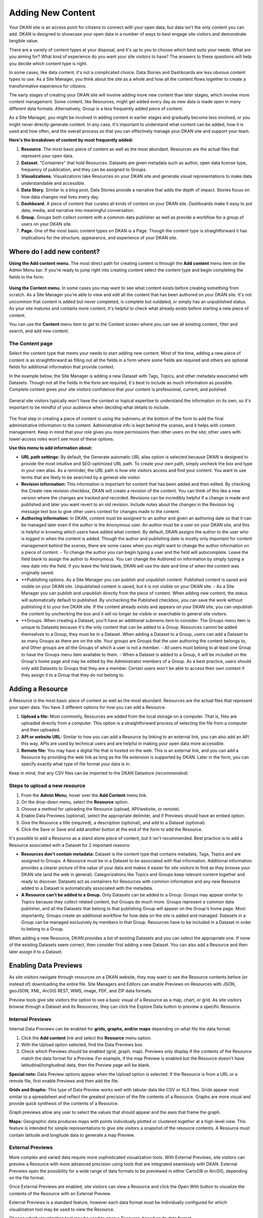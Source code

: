 ==================
Adding New Content
==================

Your DKAN site is an access point for citizens to connect with your open data, but data isn't the only content you can add. DKAN is designed to showcase your open data in a number of ways to best engage site visitors and demonstrate tangible value.

There are a variety of content types at your disposal, and it's up to you to choose which best suits your needs. What are you aiming for? What kind of experience do you want your site visitors to have? The answers to these questions will help you decide which content type is right.

In some cases, like data content, it's not a complicated choice. Data Stories and Dashboards are less obvious content types to use. As a Site Manager, you think about the site as a whole and how all the content flows together to create a transformative experience for citizens.

The early stages of creating your DKAN site will involve adding more new content than later stages, which involve more content management. Some content, like Resources, might get added every day as new data is made open in many different data formats. Alternatively, Group is a less frequently added piece of content.

As a Site Manager, you might be involved in adding content in earlier stages and gradually become less involved, or you might never directly generate content. In any case, it's important to understand what content can be added, how it is used and how often, and the overall process so that you can effectively manage your DKAN site and support your team.

**Here's the breakdown of content by most frequently added:**

1. **Resource**. The most basic piece of content as well as the most abundant. Resources are the actual files that represent your open data.

2. **Dataset**. "Containers" that hold Resources. Datasets are given metadata such as author, open data license type, frequency of publication, and they can be assigned to Groups.

3. **Visualizations.** Visualizations take Resources on your DKAN site and generate visual representations to make data understandable and accessible.

4. **Data Story.** Similar to a blog post, Data Stories provide a narrative that adds the depth of impact. Stories focus on how data changes real lives every day.

5. **Dashboard.** A piece of content that curates all kinds of content on your DKAN site. Dashboards make it easy to put data, media, and narrative into meaningful conversation.

6. **Group.** Groups both collect content with a common data publisher as well as provide a workflow for a group of users on your DKAN site.

7. **Page.** One of the most basic content types on DKAN is a Page. Though the content type is straightforward it has implications for the structure, appearance, and experience of your DKAN site.

Where do I add new content?
~~~~~~~~~~~~~~~~~~~~~~~~~~~

**Using the Add content menu.** The most direct path for creating content is through the **Add content** menu item on the Admin Menu bar. If you're ready to jump right into creating content select the content type and begin completing the fields in the form.

.. figure:: ../images/site_manager_playbook/adding_new_content/adding_new_content_01.png
   :alt: An image displaying the location of the "Add content" menu on the DKAN navigation bar.

**Using the Content menu.** In some cases you may want to see what content exists before creating something from scratch. As a Site Manager you're able to view and edit all the content that has been authored on your DKAN site. It's not uncommon that content is added but never completed, is complete but outdated, or simply has an unpublished status. As your site matures and contains more content, it's helpful to check what already exists before starting a new piece of content.

You can use the **Content** menu item to get to the Content screen where you can see all existing content, filter and search, and add new content.

.. figure:: ../images/site_manager_playbook/adding_new_content/adding_new_content_02.png
   :alt: A screenshot of the DKAN "Content" page.

The Content page
----------------

Select the content type that meets your needs to start adding new content. Most of the time, adding a new piece of content is as straightforward as filling out all the fields in a form where some fields are required and others are optional fields for additional information that provide context.

In the example below, the Site Manager is adding a new Dataset with Tags, Topics, and other metadata associated with Datasets. Though not all the fields in the form are required, it's best to include as much information as possible. Complete content gives your site visitors confidence that your content is professional, current, and polished.

.. figure:: ../images/site_manager_playbook/adding_new_content/adding_new_content_03.gif
   :alt: An animated screenshot showing the process of creating a new dataset.

General site visitors typically won't have the context or topical expertise to understand the information on its own, so it's important to be mindful of your audience when deciding what details to include.

.. figure:: ../images/site_manager_playbook/adding_new_content/adding_new_content_04.gif
   :alt: An animated screenshot showing the process of inputting metadata when creating a new dataset.

The final step in creating a piece of content is using the submenu at the bottom of the form to add the final administrative information to the content. Administrative info is kept behind the scenes, and it helps with content management. Keep in mind that your role gives you more permissions than other users on the site; other users with lower-access roles won't see most of these options.

**Use this menu to add information about:**

- **URL path settings:** By default, the Generate automatic URL alias option is selected because DKAN is designed to provide the most intuitive and SEO-optimized URL path. To create your own path, simply uncheck the box and type in your own alias. As a reminder, the URL path is how site visitors access and find your content. You want to use terms that are likely to be searched by a general site visitor.

- **Revision information:** This information is important for content that has been added and then edited. By checking the Create new revision checkbox, DKAN will create a revision of the content. You can think of this like a new version where the changes are tracked and recorded. Revisions can be incredibly helpful if a change is made and published and later you want revert to an old revision. Include notes about the changes in the Revision log message text box to give other users context for changes made to the content.

- **Authoring information:** In DKAN, content must be assigned to an author and given an authoring date so that it can be managed later even if the author is the Anonymous user. An author must be a user on your DKAN site, and this is helpful in knowing which users have added what content. By default, DKAN assigns the author to the user who is logged in when the content is added. Though the author and publishing date is mostly only important for content management behind the scenes, there are some cases when you might want to change the author information on a piece of content.
  - To change the author you can begin typing a user and the field will autocomplete. Leave the field blank to assign the author to Anonymous. You can change the Authored on information by simply typing a new date into the field. If you leave the field blank, DKAN will use the date and time of when the content was originally saved.

- **Publishing options. As a Site Manager you can publish and unpublish content. Published content is saved and visible on your DKAN site. Unpublished content is saved, but it is not visible on your DKAN site.
  - As a Site Manager you can publish and unpublish directly from the piece of content. When adding new content, the status will automatically default to published. By unchecking the Published checkbox, you can save the work without publishing it to your live DKAN site. If the content already exists and appears on your DKAN site, you can unpublish the content by unchecking the box and it will no longer be visible or searchable to general site visitors.

- **Groups. When creating a Dataset, you'll have an additional submenu item to consider. The Groups menu item is unique to Datasets because it's the only content that can be added to a Group. Resources cannot be added themselves to a Group, they must be in a Dataset. When adding a Dataset to a Group, users can add a Dataset to as many Groups as there are on the site. Your groups are Groups that the user authoring the content belongs to, and Other groups are all the Groups of which a user is not a member.
  - All users must belong to at least one Group to have the Groups menu item available to them.
  - When a Dataset is added to a Group, it will be included on the Group's home page and may be edited by the Administrator members of a Group. As a best practice, users should only add Datasets to Groups that they are a member. Certain users won't be able to access their own content if they assign it to a Group that they do not belong to.

Adding a Resource
~~~~~~~~~~~~~~~~~

A Resource is the most basic piece of content as well as the most abundant. Resources are the actual files that represent your open data. You have 3 different options for how you can add a Resource.

1. **Upload a file:** Most commonly, Resources are added from the local storage on a computer. That is, files are uploaded directly from a computer. This option is a straightforward process of selecting the file from a computer and then uploaded.

2. **API or website URL:** Similar to how you can add a Resource by linking to an external link, you can also add an API this way. APIs are used by technical users and are helpful in making your open data more accessible.

3. **Remote file:** You may have a digital file that is hosted on the web. This is an external link, and you can add a Resource by providing the web link as long as the file extension is supported by DKAN. Later in the form, you can specify exactly what type of file format your data is in.

Keep in mind, that any CSV files can be imported to the DKAN Datastore *(recommended)*.

Steps to upload a new resource
------------------------------

1. From the **Admin Menu**, hover over the **Add Content** menu link.

2. On the drop-down menu, select the **Resource** option.

3. Choose a method for uploading the Resource (upload, API/website, or remote).

4. Enable Data Previews (optional), select the appropriate delimiter, and if Previews should have an embed option.

5. Give the Resource a title (required), a description (optional), and add to a Dataset (optional).

6. Click the Save or Save and add another button at the end of the form to add the Resource.

It's possible to add a Resource as a stand alone piece of content, but it isn't recommended. Best practice is to add a Resource associated with a Dataset for 2 important reasons:

- **Resources don't contain metadata:** Dataset is the content type that contains metadata, Tags, Topics and are assigned to Groups. A Resource must be in a Dataset to be associated with that information. Additional information provides a clearer picture of the value of your data and makes it easier for site visitors to find as they browse your DKAN site (and the web in general). Categorizations like Topics and Groups keep relevant content together and ready to discover. Datasets act as containers for Resources with common information and any new Resource added to a Dataset is automatically associated with the metadata.

- **A Resource can't be added to a Group.** Only Datasets can be added to a Group. Groups may appear similar to Topics because they collect related content, but Groups do much more. Groups represent a common data publisher, and all the Datasets that belong to that publishing Group will appear on the Group's home page. Most importantly, Groups create an additional workflow for how data on the site is added and managed. Datasets in a Group can be managed exclusively by members in that Group. Resources have to be included in a Dataset in order to belong to a Group.

.. figure:: ../images/site_manager_playbook/adding_new_content/adding_new_content_05.png
   :alt: An example of a list of Datasets provided that a Resource could then be assigned to.
   Example of a list of Datasets that a Resource may belong to.

When adding a new Resource, DKAN provides a list of existing Datasets and you can select the appropriate one. If none of the existing Datasets seem correct, then consider first adding a new Dataset. You can also add a Resource and then later assign it to a Dataset.

Enabling Data Previews
~~~~~~~~~~~~~~~~~~~~~~

As site visitors navigate through resources on a DKAN website, they may want to see the Resource contents before (or instead of) downloading the entire file. Site Managers and Editors can enable Previews on Resources with JSON, geoJSON, XML, ArcGIS REST, WMS, image, PDF, and ZIP data formats.

Preview tools give site visitors the option to see a basic visual of a Resource as a map, chart, or grid. As site visitors browse through a Dataset and its Resources, they can click the Explore Data button to preview a specific Resource.

Internal Previews
-----------------

Internal Data Previews can be enabled for **grids, graphs, and/or maps** depending on what fits the data format.

1. Click the **Add content** link and select the **Resource** menu option.
2. With the Upload option selected, find the Data Previews box.
3. Check which Previews should be enabled (grid, graph, map). Previews only display if the contents of the Resource match the data format for a Preview. For example, if the map Preview is enabled but the Resource doesn't have latitudinal/longitudinal data, then the Preview page will be blank.

**Special note:** Data Preview options appear when the Upload option is selected. If the Resource is from a URL or a remote file, first enable Previews and then add the file.

.. figure:: ../images/site_manager_playbook/adding_new_content/adding_new_content_06.png
   :alt: The "Add a Resource" screen, showing the options to enable grid, graph or map previews.
   This image displays where you can enable grid, graph and/or map previews for a Resource.

**Grids and Graphs:** This type of Data Preview works well with tabular data like CSV or XLS files. Grids appear most similar to a spreadsheet and reflect the greatest precision of the file contents of a Resource. Graphs are more visual and provide quick synthesis of the contents of a Resource.

Graph previews allow any user to select the values that should appear and the axes that frame the graph.

**Maps:** Geographic data produces maps with points individually plotted or clustered together at a high-level view. This feature is intended for simple representations to give site visitors a snapshot of the resource contents. A Resource must contain latitude and longitude data to generate a map Preview.

External Previews
-----------------

More complex and varied data require more sophisticated visualization tools. With External Previews, site visitors can preview a Resource with more advanced precision using tools that are integrated seamlessly with DKAN. External Previews open the possibility for a wide range of data formats to be previewed in either CartoDB or ArcGIS, depending on the file format.

Once External Previews are enabled, site visitors can view a Resource and click the Open With button to visualize the contents of the Resource with an External Preview.

External Previews is a standard feature, however each data format must be individually configured for which visualization tool may be used to view the Resource.


Choose which visualization tool may be used to open a Resource, based on its data format.

To enable External previews:

On the Admin Menu, hover over the DKAN menu link until the drop-down menu appears.
Select Data Previews.
From the Data Previews page, scroll down to the section titled External Preview Settings.
In the External Preview Settings section, check the box for the External Previews you want to make available for viewing a Resource.
If a data format is not listed in this section, you can add the data format to the list of available formats for Resources.
Keep in mind that External Previews direct site visitors away from your site, and the visualization tools will prompt site visitors to log in or create an account.



There are two types of External Previews that may be enabled by Site Managers: CartoDB and ArcGIS.

CartoDB Preview. CartoDB is an open source platform that takes data and generates complex, yet elegant maps. CartoDB is a leader in mapping technologies known for its ease of use, analytic tools, variety of mapping visualizations, and powerful datastore that can handle files of almost any size.

Supported formats: CSV, Excel, GeoJSON, KML, OpenXML, XLS

ArcGIS Preview. ArcGIS can be used to create multi-dimensional map (such as the topography of a mountain range, or the flow of a watershed) and doesn’t limit the amount of layers you can add to your map, and allows you to process vast amounts of data using advanced mathematical tools and scripting capabilities.

External Previews supports ArcGIS to preview data on DKAN. ArcGIS Previews require a URL in the resource API field and will not work with Resource files. As with other tools supported by External Previews, ArcGIS requires an account to open a Resource.

Supported formats: ArcGIS endpoints


Adding a Dataset
Datasets are "containers" that hold Resources. Datasets are given metadata such as author, open data license type, frequency of publication and can be assigned to Groups when they are added.

The most important thing to remember with Datasets is to include as much information as possible from the Title to Related Content. Descriptions, Tags, coverage area, how often the data are published, a person to contact–it may seem like a lot of information to include, but it provides essential context for site visitors. The level of detail on a Dataset could be the difference between a site visitor simply glossing past and becoming an engaged, active citizen.

Add a Dataset:

From the Admin Menu, hover over the Add Content menu link.
On the drop-down menu, select the Dataset option.
Add a title, description, Tags, contact information and public access level (required).
Optionally, Datasets may be added to Groups and Topics.
Add a license to clarify reuse limitations.
Click the Next: add data button to add at least one Resource.
Follow the procedure for adding a Resource.
Click the Save button to finalize the addition.
In the example below, you can see all the fields included when adding a Dataset. Metadata fields make Datasets the most information-rich type of content, and the fields are designed to make your data publishing practices compliant with Project Open Data standards.







Change the Resource URL. When adding or editing a Dataset, you can change the URL path so that it's easier to read as well as more likely to appear in a site visitor's search. An important consideration when creating titles and labels is to keep in mind how site visitors look for information. It's safe to assume that most site visitors won't start by looking for your DKAN site. More likely is that they'll first do a general search on the web. A random Dataset might be the first and only interaction a person has with your DKAN site. That's why it's best to include lots of contextual information, make it easy to read and scan, and use terms that site visitors are likely to search for.

Directly under the title of the Dataset, you can change the URL path for your dataset in the dataset/ field. Note that the title and URL path are not linked. That means that you can change the title without affecting the URL path and vice versa.







Adding metadata
Metadata is often described as the "Who, what, when, where, and why" of a Dataset. Metadata gives a high-level view by providing additional information about the files in the Dataset. Without metadata, site visitors could download the contents of a file but they wouldn't have any information about who provided the file, when it was published, how often it is published, the time range and geographic area that the file represents, and so on.

In addition to providing important context, metadata makes the data published machine-readable. That means that programmers, analysts and other technical users can use the information for their own purposes.

On DKAN, metadata is added by a series of extra fields that can range from fairly to basic (like the author) to advanced details (like the granularity of the data). Though most metadata is not required, adding more details makes for richer, more usable datasets. It's a good idea to provide additional information whenever it is available. In some cases extra metadata fields are required to be compliant with certain standards and initiatives.

The fields included in the Additional Info screen are the metadata for the Dataset. These fields are compatible with DCAT, an RDF vocabulary designed to facilitate interoperability between data catalogs published on the web. These fields are also compatible with the Common Core metadata schema from Project Open Data.

Site Managers can select to make Project Open Data and DCAT fields required for publishing a Dataset by enabling POD and/or DCAT validation.

When viewing a Dataset, scroll down the page to the Dataset Info section to view its metadata.







Adding more relevant information. In the image below, you can see a section titled Resources and below that Related Content. In the Resources section you can choose from existing Resources to pull into the Dataset. You can even choose the order Resources appear in by dragging the individual rows up and down. Click the Add another item to add as many Resources as you want to the Dataset.







Scroll to the Related Content section to add links to other content that site visitors should see. This is a great way to link to your Data Stories, Charts, and Dashboards (or external links) that showcase the impact that data can have on the daily lives of citizens.

Below is a Dataset that has been filled out completely with a description, metadata, assigned to a Group and includes related content.







Visualizations
Visualizations take Resources on your DKAN site and generate visual representations to make data understandable and accessible. DKAN offers several built-in tools for making data visualizations easy. These were designed with ease of use and flexibility in mind.

A Chart is the means, but the end must be defined by the citizen need. What is important for the site visitor to know about the data? What can we learn by comparing the different information contained in a single Resource? Once a Chart is added you can feature it to support the narrative of a Data Story or complete a Data Dashboard.

While this tool is incredibly powerful, it also includes more variables that depend on one another. As a Site Manager, you have access to create Visualizations on DKAN. This type of content is unique to Site Managers and Editors, and as a Site Manager you have access to manage all content regardless of the author.





Adding Charts
In general, you'll add DKAN Charts for your visualizations. Charts are a powerful tool for taking data and making it meaningful to the average site visitor who may have little to no experience with data and analysis. Charts offer power and flexibility to represent exactly what you’re looking for with minimal effort and no specific technical training required. Data that power charts can come directly from your DKAN data catalog or alternatively any URL, public Google spreadsheet, or data proxy/API.

Charts are ideal for showing comparative and/or historical information. Site visitors can look at a Chart and quickly discern the relationship between several data points. Charts easily adapt to represent a number of combinations between many values. Visualizations may range from a simple 2-dimensional comparison to more complex, multi-faceted relationships.



Supported data and file types.

Using internal CSV files. Charts visualize data that has its contents organized into rows and columns (tabular data). DKAN Charts support CSV files when selecting an internal Resource hosted on DKAN. Select the CSV option for the back-end when loading the data source.
External CSV and XLS files. You can create a Chart from files hosted elsewhere on the Web as long as a link is provided. Linked files can be a CSV or XLS. When files are externally linked select the DataProxy option for the backend when loading the data source.
Using Google spreadsheets. Public Google spreadsheets are files created with Google sheets that have been published to the web. You can create your Chart with the public link and by selecting the Google spreadsheet option for the back-end when loading the data source.


Choosing your data. The first step in adding a Chart is choosing which data you want to visualize. Choose a title and add a description, then select the data source. You have a 3 options for selecting the data source:

Upload a new file. This is a file stored locally (ie a file on your computer’s hard drive) and not already on your DKAN site. Uploading a file to power your Chart does not automatically add the file as a Resource on your DKAN site. Use the Upload button in the File field to choose a file from your computer. Note file size and type limits apply.
Choose an existing Resource. Select a Resource that has been added to your DKAN site. Start typing in the Existing Resource field and DKAN will autocomplete with matching Resources.
Link to an external file. Use the Source field to link to a file hosted elsewhere on the web.


Choose a data processor. Once you select the data source, it’s important to choose the right data back-end to process the data. The processor reads the contents of a file and makes it possible to define which variables should be visualized. This works in the background, but you should know which data sources match which data back-ends. There are 3 data back-end to choose from:

CSV. CSV is the default selection, and it is used for Charts powered by internal data sources. If you upload a new file or select an existing Resource as your data source then your data back-end is CSV.
DataProxy. If you use an external link for the data source, you may use a CSV or XLS file type. An external link is the only way to power a Chart with an XLS file. If you select a data source by using an external link then your data back-end is DataProxy.
Google Spreadsheet. You can power a Chart with a Google spreadsheet if the document has been published to the Web and made public. If you select the public link to a Google spreadsheet then Google Spreadsheet is your data back-end.






Defining your Chart variables. In essence, Chart variables are the two axes of your Chart that you set. The x-axis and the y-axis each have their own set of values that run along each respective axis. Because Resources often contain more than two columns (all with their own set of values), you can choose which columns you want as the x- and y-axis as well as add Series. Series can be selected from the different columns within your Resource to compare multiple columns along the Chart axes. This provides flexibility when using large files to create Charts.

You can choose which contents within the data source to display on your Chart. Some data sources may be fairly simple with only a couple columns while others may contain dozens. Options for the variables are based on the contents of the data source selected to power your DKAN Chart, so you’ll choose from columns and their values. There are 3 variables to select for when adding your Chart:

Series. Series show the values within a column as the y-axis values mapped along the X-Field values. Once you choose a column to provide the values for the X-Field, Series provide the corresponding y-values. You can choose multiple columns from your Resource to be Series, which can be helpful for showing multiple data points next to one another.
X-Field. The X-Field provides the x-axis values for your Chart. Choose a column from your Resource to populate the X-Field with values.
Data Format. Selecting the correct data format helps Charts to display correctly. Choose the format that matches the format of the values in your X-Field. If you’re not sure, you can leave the selection on Auto and DKAN will make the best selection. If the values are text/non-numeric, select the String format.


Choose a Chart type. Different types of data work better with certain Chart types more than others. DKAN offers a number of different Chart types like line graphs, bar charts, and pie charts and different types of data will work better as a line graph rather than a bar chart.

For continuous data (like time) use a line Chart to show the movement of the data. For categorical data (like a discrete totals within a category) use bar charts, and for data that totals a sum use a pie chart.

There are a number of Chart types to best display your data depending on what you want the Chart to show and the contents of your Resource. You can choose a Chart type and then move to the Preview and Adjust screen to make the final modifications to your Chart. You can always change the Chart type by using the Back button, so that you can test and see which Chart type works best with your data.







In the example below, the Site Manager is adding a Chart that uses an existing Resource. By typing, DKAN suggests an autocomplete option and the Site Manager selects the Resource. Once the Resource is selected, the Site Manager can define the variables of the Chart. In this example, the Resource is very basic with only two columns that be chosen from, but more robust Resources could have several columns to choose from.







Adjusting your Chart settings. After the data is loaded and the variables selected, you can see how your Chart will appear and make adjustments so that your visualization best depicts the meaning of the data. On the Preview and Adjust screen, you make any final modifications to your Chart through a number of options on the Chart Configuration menu. The Chart preview will adjust in real-time to show you what the Chart will look like on your site. Use the preview to test out different adjustments for your Chart settings.

In the example below, a Site Manager is adjusting the Chart settings for a Chart they're adding. Though there are a number of options, the data here is fairly basic. The Site Manager rotates the labels by putting in a degree of rotation in the X Label Rotation field, changes the color of bars by adding a hex value in the Color field, and adds a label to the x-axis by putting a name in the X Axis Label field.







As the example continues below, the Site Manager decides to show the title of the Chart and selects the Show Legend option. Show Tooltips and Reduce Ticks are selected by default. Click on the Finish button at the bottom of the page to finalize your selections and see the final results of how the Chart will appear on your DKAN site.

Unlike other content types, Charts don't automatically collect on a page on your DKAN site. You can make Charts visible by including them in Dashboards and Data Stories.







Key information when adjusting your Chart settings:

Query Editor. The Query Editor field lets you search the contents of the Resource powering your Chart and visualize the most relevant pieces. This function is useful for especially large Datasets. Use this setting to perform a complex search on the data in your Resource and narrow the focus to display on your Chart. It's good for highlighting key insights in the data. Use the same format conventions as in the Resource (ie $0.00, x/y/z) when performing the search.
Filter Editor. Terms add a broad filter to highlight characteristics shared by multiple data points in your Resource. This is adds more focus than visualizing all the contents of a Resource, but is not very overly complex. Use this to draw specific comparisons in your visualization. Add multiple filters to give a specific cross-section within the data.
Field. Create a term to filter the data by first choosing a Field from a column within the Resource. All the columns will appear in a drop-down menu to choose from. Use terms to narrow the view of the data.
Filter Type. Choose from the drop-down list to further specify conditions for the data you’re looking for within the Field you’ve already selected.
X-axis Chart Settings. These settings are specific to the x-axis.
X-Format. Choosing the X-Format lets you specify how the x-axis values are represented rather than as the basic numbers. For example, the value 5.2 will show as $5.20 if the X-Format is $0.00.
X Label Rotation. Use this to rotate the values of the x-axis of your Chart. With 0 degrees rotation, the labels appear side by side. Enter a number to add a degree of rotation and the labels will appear at an angle.
Step. Set the number of increments that will appear on the x-axis. The total distance on the x-axis from the 0 value to the final value will be divided into the number of increments set. By default, the Step is not set.
Tick Values. Set a range of values from your Resource to narrow which values appear on your Chart. By default, every value in the Resource is displayed.
X Axis Label. This is the name that describes the x-axis and appears on your DKAN Chart below the x-axis. Create a label to provide more context for the data being visualized.
Y-axis Chart Settings. These settings are specific to the y-axis.
Format. Choosing the Format lets you specify how the y-axis values are represented rather than as basic numbers. For example, the value 5.2 will show as $5.20 if the Format is $0.00.
Y Axis Label. This is the name that describes the y-axis and appears on your DKAN Chart below the y-axis. Create a label to provide more context for the data being visualized.
Distance. The distance of the Y Axis Label from the left edge of the page. The larger the number, the closer the label appears to the y-axis of your Chart.
General Chart Settings.
Margin. Margins add padding (extra white space) around your Chart, measured in pixels. Padding is added to the top, right, bottom and left respectively. Adjust the padding to accommodate long labels, Chart values, label rotations, etc.
Transition Time. Change the time it takes to animate the data in a Chart. Longer transition time will make the sections of a Chart appear more slowly. Note: this does not affect pie charts.
Color. Change the color of the segments of your Chart by adding color names (blue, green, etc.) or the hexadecimal numbers of specific hues (#FFD9AA , #FFFFFF). You can also use the color selection tool to visually select a color rather than by typing it in. You can add any number of different colors for the Chart segments by adding commas in between colors.
Sort. Choose which criteria the Chart sorts data by and displays on the graph, like A-Z or highest to lowest. Criteria could be values from the Chart variables or left to the default sort setting.
Goal. This setting creates a line at the value you designate on the Chart. It signifies a baseline, an average, or a goal among the values to compare the rest of the data. Enter a value in the Goal field to select the value to appear parallel to the x-axis. You can also choose the color of the line, whether you want to show the label (the label is "Target" and cannot be changed), and if the label should appear directly on the chart or outside of it.
Checkboxes.
Show title. A Chart must be titled when it is created. By checking this box, you can display that title as a header on the Chart.
Show controls. Select the Show controls option to make your Chart interactive. On bar charts, you can include buttons for site visitors to choose how data is displayed on the Chart either as Grouped and Stacked. Check this box to show buttons that show data either as a single stack composed of all the Series (Stacked) or the data are grouped together but have discrete bars (Grouped).
Show legend. When selected, this shows site visitors the names of the Series included in your Chart. Site visitors can show and hide Series on the Chart when Show Legend is checked.
Group by X-Field. With non-numerical discrete data (usually text), you may have repeated x-values on your x-axis. Check this box to add the outputs together and display as a single x-value on your Chart.
Show Tooltips. Check this box so that site visitors can mouse over the individual sections of your Chart and see exact values. If this box is checked, you won’t also need Show Values, which creates a fixed label for each value.
Reduce Ticks. In a value range, you may not need display every value (for example, 1-1000). Check this box to group values by increments to reduce the number of x-axis values shown on the x-axis.
Stagger Labels. Staggering places labels slightly above and below each other rather than on the same line, so that they don’t overlap. Check this box if your labels don’t appear correctly.
Show Values. Show exact values on your Chart with a fixed label. If this box is checked, you won’t also need Show Tooltips (which creates hover text with values).
Show Data Points. This option only applies to the line chart type. Check the Show Data Points option to add a dot on the line Chart for every unique data point in the Resource.
Donut. This option only applies to the pie chart type. Select the Donut checkbox to change the aesthetic of your pie chart to look like a donut shape. This adds some variety and visual flexibility to the standard pie chart type.
Going back to change Chart selections. To make changes on any of the previous screens, use the Back button rather than the key on your keyboard or back tab in your browser. By moving back without using the Back button, you may lose all your work or encounter other errors.

Adding a Data Story
Similar to a blog post, Data Stories provide a narrative that adds the depth of impact. Stories focus on how data changes real lives every day. While the form might look familiar, it's helpful to know how the content will appear on DKAN.





Log in to your DKAN site.
From the Admin Menu, hover over the Add Content link
Select the Data Story menu item from the drop-down menu.
Title the Data Story and provide a banner image
Add Tags and Topics to make the content easy to find.
Choose a layout for the Data Story. By default, the most basic layout is selected.
Click the Save button to create the content.
Once the Data Story is added, the content may be altered, rearranged or new content added using the In-place Editor. Learn more about how to use the In-place Editor.



Key information when adding a Data Story:

Image. Choose a large, high quality image for your Data Story. This image appears in a large format across the top of the Data Story. Because of the size, you'll need a large image (minimum 900x1200 pixels) with high resolution so that it appears as expected. In Data Stories, these images can only be uploaded; there isn't an option to link directly to an image from the web. First select the image by clicking on the Choose file button and then add the image by clicking the Upload button.
Edit summary. Click the Edit summary link to open another text box. In the Summary text box, you can add unique details about your Data Story. This text appears as teaser text as site visitors browse through the Stories page. If you don't want to write additional summary text, DKAN will simply pull the first portion of your Data Story in the Body text (about 100 words). Including a summary can be useful in adding more key search terms or using a different tone to intrigue site visitors to learn more.
Body. This is the section where the contents of your Data Story appear. Because DKAN doesn't automatically save content and publishes directly to the site once you save, we recommend drafting in a separate text editor so that you can write at your own pace and use your own review process before pasting into the Body section of your Data Story.
Text editor options. Use the Body text box for the contents of your Data Story. Use the tools in the text editor to format and style the body of your text. With these tools you can add images, links, quotes, and line breaks directly in the text box.


Adding Tags and Topics. You can add Tags and Topics to your Data Story so that it's easy to find in a search and as site visitors browse the content on your DKAN site. Tags are free-form, so they can be newly added in the field and can contain any words.

Think of Tags as keywords either within or related to the content. So if you have a Data Story about chickenpox vaccines in the state of Mississippi you might include a Tag for "chickenpox", "vaccines", "Mississippi" and additionally "public health" and "viruses". By including Tags on your Data Story, the Data Story associated with those terms will appear when the terms are included in a search.

Topics are similar but distinct from Tags. Topics are preset and they act more as a category that content is collected under on your DKAN site. Topics aren't limited to a common data publisher or common metadata; they represent a conceptual relationship between pieces of content. As a Site Manager, you can preset which Topics may be assigned to content.



Choosing a layout. Layouts are like templates for the design of a page. In most cases, you would need to have technical experience with code to change the way that content appears on a page and what content is allowed. With DKAN layouts you can choose from a set of layouts pre-made to beautifully combine different content in the same place without needing to touch any code.

Choose the layout for your Data Story and add data, media, text, etc. in the different panels. By default the most basic layout (Boxton) is selected, but choose the layout best fits the types of content you want to include for your Data Story.

Layouts are composed of different regions. Each rectangle and square shown in the different layouts is a region, and each region can contain one or more (or zero) pieces of content. Choosing the right layout is often a matter of trial and error depending on how the content is oriented and how you want it arranged. The regions in a layout are suited better for some content than others; as you add your content you can easily change the layout to meet your needs without losing any of the content.

Adding a Dashboard
DKAN Dashboards provide the ultimate flexibility in bringing content together. Layouts are like templates for the design of a page. In most cases, you would need to have technical experience with code to change the way that content appears on a page and what content is allowed. With DKAN layouts you can choose from a set of layouts pre-made to beautifully combine different content in the same place without needing to touch any code.





Add a Dashboard:

From the Admin Menu, hover over the Add Content menu link until a drop-down list appears.
From the list, select the Data Dashboard link.
Give the Dashboard a title that is short so that it's easy for site visitors to search and find.
Optionally, choose one or more Topics to associate with the Dashboard.
Give a brief summary of the dashboard in the description field explaining what kind of information it contains.
Choose a layout that best fits the expected arrangement of the content. Content will automatically be resized to fit the dimensions of the layout. Once a Dashboard is added, the layout may be changed at any time without losing its contents.
Click the Save button at the bottom of the page to add the Data Dashboard.
Once the Dashboard itself is added, content is added to the layout of the Dashboard in panes. Add visualizations, media, text, etc. to the Dashboard.

Example Data Dashboards can be found on the Dashboards page of demo.getdkan.com.















Layouts are composed of different regions. Each rectangle and square shown in the different layouts is a region, and each region can contain one or more (or zero) pieces of content. Choosing the right layout is often a matter of trial and error depending on how the content is oriented and how you want it arranged. The regions in a layout are suited better for some content than others; as you add your content you can easily change the layout to meet your needs without losing any of the content.





Using the In-place Editor. Once you've selected the layout and save, you can begin adding content to the regions in the layout using the In-place Editor. The In-place Editor is a drag-and-drop tool that lets you visually place content within your selected layout and see a real-time preview of what it will look like once saved.

Add ( + ) button. The button to add content is represented on the In-place Editor by a + icon. Click on the  + button to add a new piece of content to the region. You can add as many pieces of content to a region as you want. The content will fit to the region of the layout regardless of how many pieces of content are added.
Style button. The button to add styling to a region is represented by the paintbrush icon in the top-right corner of the region. Use this button to change the style of the region as a whole. That might affect the appearance (like adding rounded corners to the region) or the user experience (like making a region and its content collapsed or exposed).
Edit button. You might think the Edit button is how you edit the content contained on your Dashboard. This button actually lets you edit the administrative details of the Dashboard. That includes information like the Title of the Dashboard, assigned Topics, authoring information, published status, etc.


Customize display. Site Managers can change the layout even after adding content to your Dashboard or reset if you want to remove all content. You can also use the content menu to see another view of the content on your Dashboard. This is useful for rearranging content after changing layouts or shifting several pieces of content on a Dashboard. Click on the content link to open another set of options.







Title type. The Title type refers to how the title is set. Leave the selection at Manually set for your Dashboard to keep the original title. You won't change the title of your Dashboard here; this title is added and changed in the Edit menu with other administrative information.

Substitutions. You won't need to manage Substitutions, so you can leave this option hidden.







Gear button. On the Customize display screen, you can use the gear icon on the region sections to add and manage content for the whole region as well as change the appearance settings. You can also edit each piece of content within a region using the individual gear icons in the content boxes.

Adding a Page
One of the most basic content types on DKAN is a Page. Though the content type is straightforward it has implications for the structure, appearance, and experience of your DKAN site.

Key Information when adding a Page:

Choosing a layout. Layouts are like templates for the design of a page. In most cases, you would need to have technical experience with code to change the way that content appears on a page and what content is allowed.
With layouts you can choose from a set of layouts pre-made to beautifully combine different content in the same place without needing to touch any code. Choose the layout for your Page and add data, media, text, etc. in the different panels.
By default the most basic layout (Boxton) is selected, but choose the layout best fits the types of content you want to include for your Page. Keep in mind, you can change your layout anytime.
Creating a menu link. The most important piece of creating a page is adding the navigation for it. In order for site visitors to find your page and benefit from its content, add a menu link and decide the parent menu item. For high-priority content, like a Contact page, put the link on the main menu bar. Otherwise, decide which parent page the new page belongs to.
Special note: we recommend that you do not add menu links to the Datasets, Groups, Stories, Dashboards, or Topics pages.

Adding a Group
Groups are both a way to collect common Datasets and enable an additional workflow on DKAN. On the outward-facing side, site visitors are able to browse and search Datasets specifically published by a Group, which is the common publisher of a number of Datasets.

Behind the scenes, Groups add an additional set of roles and permissions that ensure quality and security when publishing your data. Group roles and permissions ensure that Content Creators can add new data but only to their assigned Group. This is especially important for large sites that may have several working groups publishing data to the site. Read more about Group roles and permissions.





When first adding a new Group, the form has only a few fields. This is the basic information about the Group itself that should tell site visitors what to expect from the Datasets in the Group.



Key information when adding a Group:

Title. Name your Group to reflect the agency or whoever the common data publisher is for the datasets that will belong to the Group.
Image. The image here acts like the logo for your Group. It appears on the overview Groups page as well as the individual page of the Group itself. It's best to choose a square image to fit the dimensions of the thumbnail. Whether you choose an image, a logo, or an icon you can use any image that meets the size and file type requirements. As a Site Manager, you may want to add generic icons to the Groups you add if a current logo is unavailable.
Body text. This text is the full description for your Group similar to an About page. The description includes details about the agency, its goals, and information about the data it publishes. While you want to include all the relevant information of the Group, the best descriptions are 1-2 paragraphs long and include a link to the agency's main web page for more details.
Summary text. You can use the Summary to create unique text for your Group. This text appears as a snippet under the Group image on the Group overview page. If left blank the first portion of the body text will be used (about 100 words). Including a summary can be useful in adding more key search terms or using a different tone to intrigue site visitors to learn more.






Adding Datasets to a Group. Once you've added a new Group, you can assign Datasets (and their Resources) to that Group. Adding a Dataset to a Group is part of the content creation process when adding a new Dataset. The final step in creating any piece of content is using the submenu at the bottom of the form to add the final administrative data to the content. In the case of Datasets that includes adding Datasets to Groups.

When adding a Dataset to a Group, users can add a Dataset to as many Groups as there are on the site. Your groups are Groups that the user authoring the content belongs to, and Other groups are all the Groups of which a user is not a member. All users must belong to at least one Group to have the Groups menu item available to them.

When a Dataset is added to a Group, it will be included on the Group's home page and may be edited by the Administrator members of a Group. As a best practice, users should only add Datasets to Groups that they are a member. Certain users won't be able to access their own content if they assign it to a Group that they do not belong to.



Adding members to a Group
Groups have members, who must be first approved, and members have different roles in the Group. A user's membership status affects how they can interact with the Group. As a Site Manager, you can add members to a Group and give members different roles.





I added my content, where did it go?
You added new content, filled out the fields, included all the details, and then hit the Save button. Now what?

Regardless of the type, once you click on the Save button you'll next see a preview of how your content looks. Keep in mind that once content is saved (and if it has a published status) it is live on your DKAN site. That means the content is visible to the public. Most users can only save their content and have it directly published. Only Site Managers can add content in an unpublished state. The Preview screen shows you how the content will look to site visitors, so that you can make any final quick edits before moving on.

In the image below, you can see that the content is on the View screen and the content has just been created. This is how the Data Story will appear to a general site visitor (without the ability to edit, of course). At this point, you can get a sense of the appearance and use the In-place Editor to make any final changes.







Manage existing content. Once content is saved it is published and can be managed as existing content. Learn more about what happens after adding new content in the Managing existing content section.



Next up: Managing existing content
